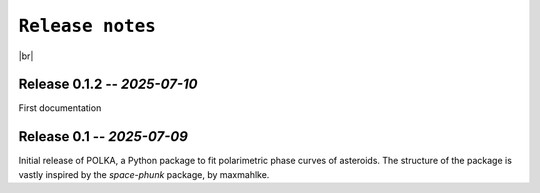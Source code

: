 .. _releases:

####################
``Release notes``
####################

.. raw:: html

    <style> .gray {color:#979eab} </style>

.. role:: gray


.. |br| raw:: html

     <br>

.. highlight:: python



|br|


Release 0.1.2 -- *2025-07-10*
============================================

First documentation 

Release 0.1 -- *2025-07-09*
============================================

Initial release of POLKA, a Python package to fit polarimetric phase curves of asteroids.
The structure of the package is vastly inspired by the `space-phunk` package, by maxmahlke.